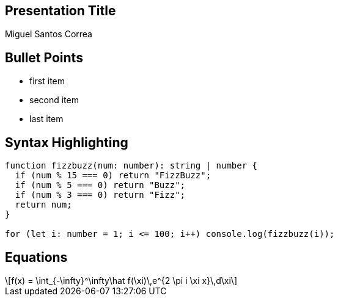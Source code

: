 == Presentation Title

Miguel Santos Correa

== Bullet Points

* first item
* second item
* last item

== Syntax Highlighting

[source,ts]
----
function fizzbuzz(num: number): string | number {
  if (num % 15 === 0) return "FizzBuzz";
  if (num % 5 === 0) return "Buzz";
  if (num % 3 === 0) return "Fizz";
  return num;
}

for (let i: number = 1; i <= 100; i++) console.log(fizzbuzz(i));
----

== Equations

[latexmath]
++++
f(x) = \int_{-\infty}^\infty\hat f(\xi)\,e^{2 \pi i \xi x}\,d\xi
++++
